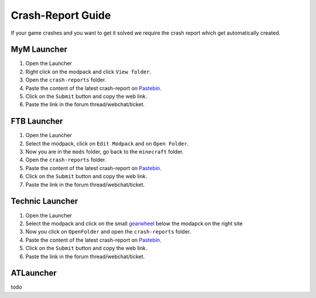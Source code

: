 ++++++++++++++++++
Crash-Report Guide
++++++++++++++++++

If your game crashes and you want to get it solved we require the crash report which get automatically created.


MyM Launcher
============

1. Open the Launcher
2. Right click on the modpack and click ``View folder``.
3. Open the ``crash-reports`` folder.
4. Paste the content of the latest crash-report on `Pastebin <http://pastebin.com>`_.
5. Click on the ``Submit`` button and copy the web link.
6. Paste the link in the forum thread/webchat/ticket.


FTB Launcher
============

1. Open the Launcher
2. Select the modpack, click on ``Edit Modpack`` and on ``Open Folder``.
3. Now you are in the ``mods`` folder, go back to the ``minecraft`` folder.
4. Open the ``crash-reports`` folder.
5. Paste the content of the latest crash-report on `Pastebin <http://pastebin.com>`_.
6. Click on the ``Submit`` button and copy the web link.
7. Paste the link in the forum thread/webchat/ticket.


Technic Launcher
================

1. Open the Launcher
2. Select the modpack and click on the small `gearwheel <https://i.imgur.com/23B1fW9.png>`_ below the modapck on the right site
3. Now you click on ``OpenFolder`` and open the ``crash-reports`` folder.
4. Paste the content of the latest crash-report on `Pastebin <http://pastebin.com>`_.
5. Click on the ``Submit`` button and copy the web link.
6. Paste the link in the forum thread/webchat/ticket.

ATLauncher
==========

todo